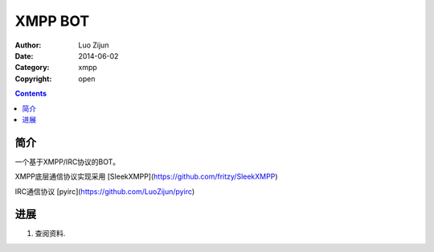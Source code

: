 XMPP BOT
===================

:Author: Luo Zijun
:Date: 2014-06-02
:Category: xmpp
:Copyright: open


.. contents::

简介
---------------------------------

一个基于XMPP/IRC协议的BOT。

XMPP底层通信协议实现采用 [SleekXMPP](https://github.com/fritzy/SleekXMPP)

IRC通信协议  [pyirc](https://github.com/LuoZijun/pyirc)



进展
-------------------------------

1.  查阅资料.